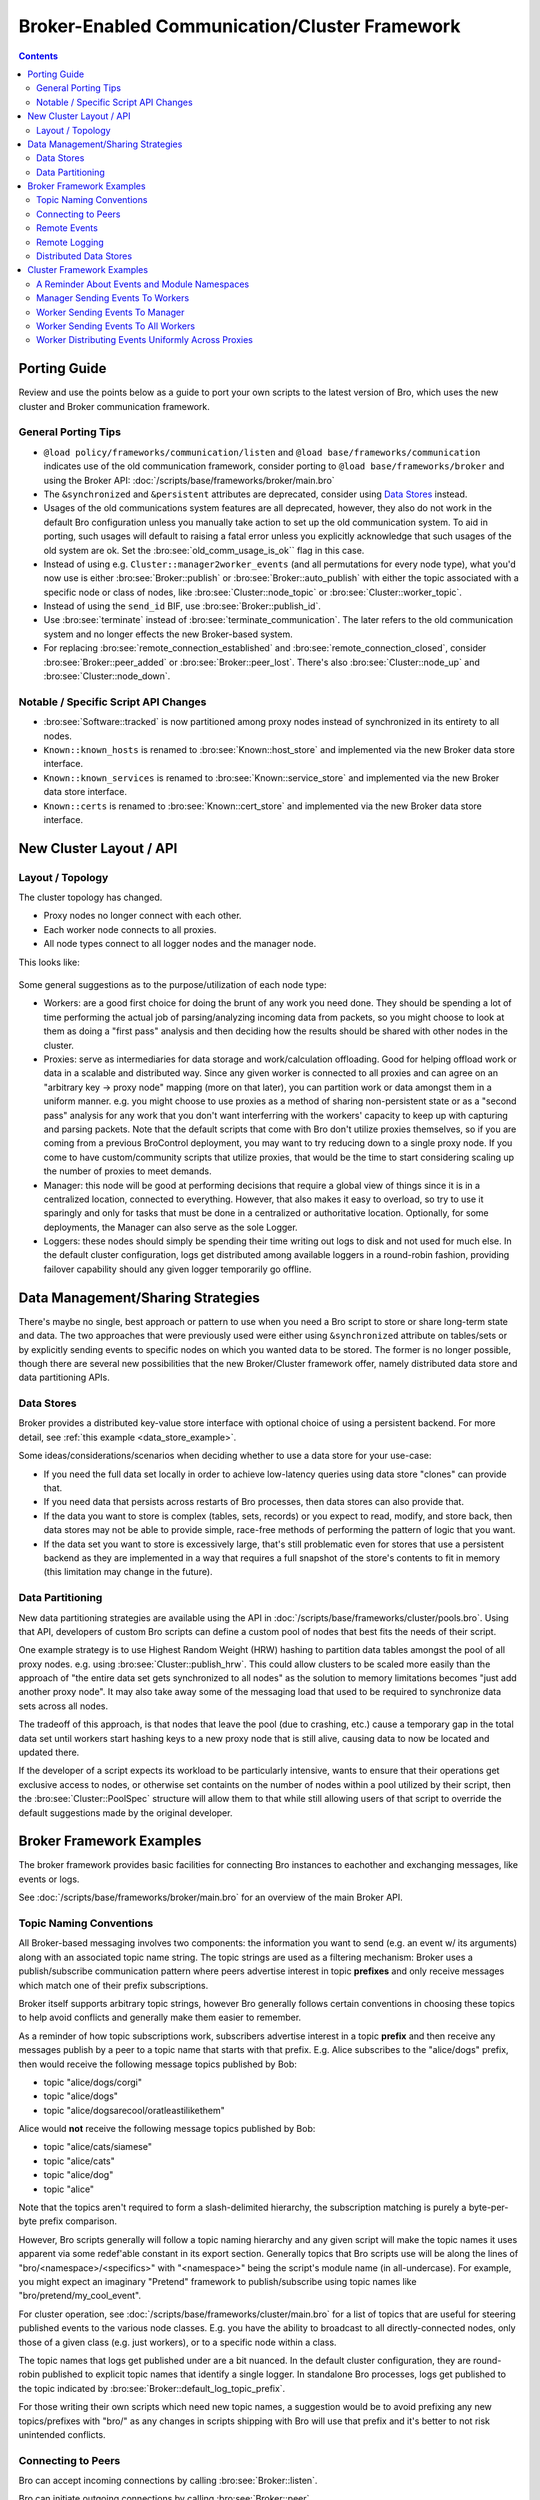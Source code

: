 .. _CAF: https://github.com/actor-framework/actor-framework

.. _brokercomm-framework:

==============================================
Broker-Enabled Communication/Cluster Framework
==============================================

.. rst-class:: opening

    Bro now uses the `Broker Library
    <../components/broker/README.html>`_ to exchange information with
    other Bro processes.  Broker itself uses CAF_ (C++ Actor Framework)
    internally for connecting nodes and exchanging arbitrary data over
    networks.  Broker then introduces, on top of CAF, a topic-based
    publish/subscribe communication pattern using a data model that is
    compatible to Bro's.  Broker itself can be utilized outside the
    context of Bro, with Bro itself making use of only a few predefined
    Broker message formats that represent Bro events, log entries, etc.

    In summary, the Bro's Broker framework provides basic facilities for
    connecting broker-enabled peers (e.g. Bro instances) to each other
    and exchanging messages (e.g. events and logs).  With this comes
    changes in how clusters operate and, since Broker significantly
    differs from the previous communication framework, there are several
    changes in the set of scripts that Bro ships with that may break
    your own customizations.  This document aims to describe the changes
    that have been made, making it easier to port your own scripts.  It
    also gives examples of Broker and the new cluster framework that
    show off all the new features and capabilities.

.. contents::

Porting Guide
=============

Review and use the points below as a guide to port your own scripts
to the latest version of Bro, which uses the new cluster and Broker
communication framework.

General Porting Tips
--------------------

- ``@load policy/frameworks/communication/listen`` and
  ``@load base/frameworks/communication`` indicates use of the
  old communication framework, consider porting to
  ``@load base/frameworks/broker`` and using the Broker API:
  :doc:`/scripts/base/frameworks/broker/main.bro`

- The ``&synchronized`` and ``&persistent`` attributes are deprecated,
  consider using `Data Stores`_ instead.

- Usages of the old communications system features are all deprecated,
  however, they also do not work in the default Bro configuration unless
  you manually take action to set up the old communication system.
  To aid in porting, such usages will default to raising a fatal error
  unless you explicitly acknowledge that such usages of the old system
  are ok.  Set the :bro:see:`old_comm_usage_is_ok`` flag in this case.

- Instead of using e.g. ``Cluster::manager2worker_events`` (and all
  permutations for every node type), what you'd now use is either 
  :bro:see:`Broker::publish` or :bro:see:`Broker::auto_publish` with
  either the topic associated with a specific node or class of nodes,
  like :bro:see:`Cluster::node_topic` or
  :bro:see:`Cluster::worker_topic`.

- Instead of using the ``send_id`` BIF, use :bro:see:`Broker::publish_id`.

- Use :bro:see:`terminate` instead of :bro:see:`terminate_communication`.
  The later refers to the old communication system and no longer effects
  the new Broker-based system.

- For replacing :bro:see:`remote_connection_established` and
  :bro:see:`remote_connection_closed`, consider :bro:see:`Broker::peer_added`
  or :bro:see:`Broker::peer_lost`.  There's also :bro:see:`Cluster::node_up`
  and :bro:see:`Cluster::node_down`.

Notable / Specific Script API Changes
-------------------------------------

- :bro:see:`Software::tracked` is now partitioned among proxy nodes
  instead of synchronized in its entirety to all nodes.

- ``Known::known_hosts`` is renamed to :bro:see:`Known::host_store` and
  implemented via the new Broker data store interface.

- ``Known::known_services`` is renamed to :bro:see:`Known::service_store`
  and implemented via the new Broker data store interface.

- ``Known::certs`` is renamed to :bro:see:`Known::cert_store`
  and implemented via the new Broker data store interface.

New Cluster Layout / API
========================

Layout / Topology
-----------------

The cluster topology has changed.

- Proxy nodes no longer connect with each other.

- Each worker node connects to all proxies.

- All node types connect to all logger nodes and the manager node.

This looks like:

.. figure:: broker/cluster-layout.png

Some general suggestions as to the purpose/utilization of each node type:

- Workers: are a good first choice for doing the brunt of any work you need
  done.  They should be spending a lot of time performing the actual job
  of parsing/analyzing incoming data from packets, so you might choose
  to look at them as doing a "first pass" analysis and then deciding how
  the results should be shared with other nodes in the cluster.

- Proxies: serve as intermediaries for data storage and work/calculation
  offloading.  Good for helping offload work or data in a scalable and
  distributed way.  Since any given worker is connected to all
  proxies and can agree on an "arbitrary key -> proxy node" mapping
  (more on that later), you can partition work or data amongst them in a
  uniform manner.  e.g. you might choose to use proxies as a method of
  sharing non-persistent state or as a "second pass" analysis for any
  work that you don't want interferring with the workers' capacity to
  keep up with capturing and parsing packets.  Note that the default scripts
  that come with Bro don't utilize proxies themselves, so if you are coming
  from a previous BroControl deployment, you may want to try reducing down
  to a single proxy node.  If you come to have custom/community scripts
  that utilize proxies, that would be the time to start considering scaling
  up the number of proxies to meet demands.

- Manager: this node will be good at performing decisions that require a
  global view of things since it is in a centralized location, connected
  to everything.  However, that also makes it easy to overload, so try
  to use it sparingly and only for tasks that must be done in a
  centralized or authoritative location. Optionally, for some
  deployments, the Manager can also serve as the sole Logger.

- Loggers: these nodes should simply be spending their time writing out
  logs to disk and not used for much else.  In the default cluster
  configuration, logs get distributed among available loggers in a
  round-robin fashion, providing failover capability should any given
  logger temporarily go offline.

Data Management/Sharing Strategies
==================================

There's maybe no single, best approach or pattern to use when you need a
Bro script to store or share long-term state and data.  The two
approaches that were previously used were either using ``&synchronized``
attribute on tables/sets or by explicitly sending events to specific
nodes on which you wanted data to be stored.  The former is no longer
possible, though there are several new possibilities that the new
Broker/Cluster framework offer, namely distributed data store and data
partitioning APIs.

Data Stores
-----------

Broker provides a distributed key-value store interface with optional
choice of using a persistent backend. For more detail, see
:ref:`this example <data_store_example>`.

Some ideas/considerations/scenarios when deciding whether to use
a data store for your use-case:

* If you need the full data set locally in order to achieve low-latency
  queries using data store "clones" can provide that.

* If you need data that persists across restarts of Bro processes, then
  data stores can also provide that.

* If the data you want to store is complex (tables, sets, records) or
  you expect to read, modify, and store back, then data stores may not
  be able to provide simple, race-free methods of performing the pattern
  of logic that you want.

* If the data set you want to store is excessively large, that's still
  problematic even for stores that use a persistent backend as they are
  implemented in a way that requires a full snapshot of the store's
  contents to fit in memory (this limitation may change in the future).

Data Partitioning
-----------------

New data partitioning strategies are available using the API in
:doc:`/scripts/base/frameworks/cluster/pools.bro`.  Using that API, developers
of custom Bro scripts can define a custom pool of nodes that best fits the
needs of their script.

One example strategy is to use Highest Random Weight (HRW) hashing to
partition data tables amongst the pool of all proxy nodes.  e.g. using
:bro:see:`Cluster::publish_hrw`.  This could allow clusters to
be scaled more easily than the approach of "the entire data set gets
synchronized to all nodes" as the solution to memory limitations becomes
"just add another proxy node".  It may also take away some of the
messaging load that used to be required to synchronize data sets across
all nodes.

The tradeoff of this approach, is that nodes that leave the pool (due to
crashing, etc.) cause a temporary gap in the total data set until
workers start hashing keys to a new proxy node that is still alive,
causing data to now be located and updated there.

If the developer of a script expects its workload to be particularly
intensive, wants to ensure that their operations get exclusive
access to nodes, or otherwise set containts on the number of nodes within
a pool utilized by their script, then the :bro:see:`Cluster::PoolSpec`
structure will allow them to that while still allowing users of that script
to override the default suggestions made by the original developer.

Broker Framework Examples
=========================

The broker framework provides basic facilities for connecting Bro instances
to eachother and exchanging messages, like events or logs.

See :doc:`/scripts/base/frameworks/broker/main.bro` for an overview
of the main Broker API.

.. _broker_topic_naming:

Topic Naming Conventions
------------------------

All Broker-based messaging involves two components: the information you
want to send (e.g. an event w/ its arguments) along with an associated
topic name string.  The topic strings are used as a filtering mechanism:
Broker uses a publish/subscribe communication pattern where peers
advertise interest in topic **prefixes** and only receive messages which
match one of their prefix subscriptions.

Broker itself supports arbitrary topic strings, however Bro generally
follows certain conventions in choosing these topics to help avoid
conflicts and generally make them easier to remember.

As a reminder of how topic subscriptions work, subscribers advertise
interest in a topic **prefix** and then receive any messages publish by a
peer to a topic name that starts with that prefix.  E.g. Alice
subscribes to the "alice/dogs" prefix, then would receive the following
message topics published by Bob:

- topic "alice/dogs/corgi"
- topic "alice/dogs"
- topic "alice/dogsarecool/oratleastilikethem"

Alice would **not** receive the following message topics published by Bob:

- topic "alice/cats/siamese"
- topic "alice/cats"
- topic "alice/dog"
- topic "alice"

Note that the topics aren't required to form a slash-delimited hierarchy,
the subscription matching is purely a byte-per-byte prefix comparison.

However, Bro scripts generally will follow a topic naming hierarchy and
any given script will make the topic names it uses apparent via some
redef'able constant in its export section.  Generally topics that Bro
scripts use will be along the lines of "bro/<namespace>/<specifics>"
with "<namespace>" being the script's module name (in all-undercase).
For example, you might expect an imaginary "Pretend" framework to
publish/subscribe using topic names like "bro/pretend/my_cool_event".

For cluster operation, see :doc:`/scripts/base/frameworks/cluster/main.bro`
for a list of topics that are useful for steering published events to
the various node classes.  E.g. you have the ability to broadcast to all
directly-connected nodes, only those of a given class (e.g. just workers),
or to a specific node within a class.

The topic names that logs get published under are a bit nuanced.  In the
default cluster configuration, they are round-robin published to
explicit topic names that identify a single logger.  In standalone Bro
processes, logs get published to the topic indicated by
:bro:see:`Broker::default_log_topic_prefix`.

For those writing their own scripts which need new topic names, a
suggestion would be to avoid prefixing any new topics/prefixes with
"bro/" as any changes in scripts shipping with Bro will use that prefix
and it's better to not risk unintended conflicts.

Connecting to Peers
-------------------

Bro can accept incoming connections by calling :bro:see:`Broker::listen`.

.. btest-include:: ${DOC_ROOT}/frameworks/broker/connecting-listener.bro

Bro can initiate outgoing connections by calling :bro:see:`Broker::peer`.

.. btest-include:: ${DOC_ROOT}/frameworks/broker/connecting-connector.bro

In either case, connection status updates are monitored via the
:bro:see:`Broker::peer_added` and :bro:see:`Broker::peer_lost` events.

Remote Events
-------------

To receive remote events, you need to first subscribe to a "topic" to which
the events are being sent.  A topic is just a string chosen by the sender,
and named in a way that helps organize events into various categories.
See the :ref:`topic naming conventions section <broker_topic_naming>` for
more on how topics work and are chosen.

Use the :bro:see:`Broker::subscribe` function to subscribe to topics and
define any event handlers for events that peers will send.

.. btest-include:: ${DOC_ROOT}/frameworks/broker/events-listener.bro

There are two different ways to send events.

The first is to call the :bro:see:`Broker::publish` function which you can
supply directly with the event and its arguments or give it the return value of
:bro:see:`Broker::make_event` in case you need to send the same event/args
multiple times.  When publishing events like this, local event handlers for
the event are not called.

The second option is to call the :bro:see:`Broker::auto_publish` function where
you specify a particular event that will be automatically sent to peers
whenever the event is called locally via the normal event invocation syntax.
When auto-publishing events, local event handler for the event are called
in addition to sending the event to any subscribed peers.

.. btest-include:: ${DOC_ROOT}/frameworks/broker/events-connector.bro

Note that the subscription model is prefix-based, meaning that if you subscribe
to the "bro/events" topic prefix you would receive events that are published
to topic names  "bro/events/foo" and "bro/events/bar" but not "bro/misc".

Remote Logging
--------------

.. btest-include:: ${DOC_ROOT}/frameworks/broker/testlog.bro

To toggle remote logs, redef :bro:see:`Log::enable_remote_logging`.
Use the :bro:see:`Broker::subscribe` function to advertise interest
in logs written by peers.  The topic names that Bro uses are determined by
:bro:see:`Broker::log_topic`.

.. btest-include:: ${DOC_ROOT}/frameworks/broker/logs-listener.bro

.. btest-include:: ${DOC_ROOT}/frameworks/broker/logs-connector.bro

Note that logging events are only raised locally on the node that performs
the :bro:see:`Log::write` and not automatically published to peers.

.. _data_store_example:

Distributed Data Stores
-----------------------

See :doc:`/scripts/base/frameworks/broker/store.bro` for an overview
of the Broker data store API.

There are two flavors of key-value data store interfaces: master and clone.

A master data store can be cloned from remote peers which may then
perform lightweight, local queries against the clone, which
automatically stays synchronized with the master store.  Clones cannot
modify their content directly, instead they send modifications to the
centralized master store which applies them and then broadcasts them to
all clones.

Master stores get to choose what type of storage backend to
use.  E.g. In-memory versus SQLite for persistence.

Data stores also support expiration on a per-key basis using an amount of
time relative to the entry's last modification time.

.. btest-include:: ${DOC_ROOT}/frameworks/broker/stores-listener.bro

.. btest-include:: ${DOC_ROOT}/frameworks/broker/stores-connector.bro

Note that all data store queries must be made within Bro's asynchronous
``when`` statements and must specify a timeout block.

Cluster Framework Examples
==========================

This section contains a few brief examples of how various communication
patterns one might use when developing Bro scripts that are to operate in
the context of a cluster.

A Reminder About Events and Module Namespaces
---------------------------------------------

For simplicity, the following examples do not use any modules/namespaces.
If you choose to use them within your own code, it's important to
remember that the ``event`` and ``schedule`` dispatching statements
should always use the fully-qualified event name.

For example, this will likely not work as expected:

.. code:: bro

    module MyModule;

    export {
        global my_event: event();
    }

    event my_event()
        {
        print "got my event";
        }

    event bro_init()
        {
        event my_event();
        schedule 10sec { my_event() };
        }

This code runs without errors, however, the local ``my_event`` handler
will never be called and also not any remote handlers either, even if
:bro:see:`Broker::auto_publish` was used elsewhere for it.  Instead, at
minimum you would need change the ``bro_init()`` handler:

.. code:: bro

    event bro_init()
        {
        event MyModule::my_event();
        schedule 10sec { MyModule::my_event() };
        }

Though, an easy rule of thumb to remember would be to always use the
explicit module namespace scoping and you can't go wrong:

.. code:: bro

    module MyModule;

    export {
        global MyModule::my_event: event();
    }

    event MyModule::my_event()
        {
        print "got my event";
        }

    event bro_init()
        {
        event MyModule::my_event();
        schedule 10sec { MyModule::my_event() };
        }

Note that other identifiers in Bro do not have this inconsistency
related to module namespacing, it's just events that require
explicitness.

Manager Sending Events To Workers
---------------------------------

This is fairly straightforward, we just need a topic name which we know
all workers are subscribed combined with the event we want to send them.

.. code:: bro

    event manager_to_workers(s: string)
        {
        print "got event from manager", s;
        }

    event some_event_handled_on_manager()
        {
        Broker::publish(Cluster::worker_topic, manager_to_workers,
                        "hello v0");

        # If you know this event is only handled on the manager, you don't
        # need any of the following conditions, they're just here as an
        # example of how you can further discriminate based on node identity.

        # Can check based on the name of the node.
        if ( Cluster::node == "manager" )
            Broker::publish(Cluster::worker_topic, manager_to_workers,
                            "hello v1");

        # Can check based on the type of the node.
        if ( Cluster::local_node_type() == Cluster::MANAGER )
            Broker::publish(Cluster::worker_topic, manager_to_workers,
                            "hello v2");

        # The run-time overhead of the above conditions can even be
        # eliminated by using the following conditional directives.
        # It's evaluated once per node at parse-time and, if false,
        # any code within is just ignored / treated as not existing at all.
        @if ( Cluster::local_node_type() == Cluster::MANAGER )
            Broker::publish(Cluster::worker_topic, manager_to_workers,
                            "hello v3");
        @endif
        }

Worker Sending Events To Manager
--------------------------------

This should look almost identical to the previous case of sending an event
from the manager to workers, except it simply changes the topic name to
one which the manager is subscribed.

.. code:: bro

    event worker_to_manager(worker_name: string)
        {
        print "got event from worker", worker_name;
        }

    event some_event_handled_on_worker()
        {
        Broker::publish(Cluster::manager_topic, worker_to_manager,
                        Cluster::node);
        }

Worker Sending Events To All Workers
------------------------------------

Since workers are not directly connected to each other in the cluster
topology, this type of communication is a bit different than what we
did before.  Instead of using :bro:see:`Broker::publish` we use different
"relay" calls to hop the message from a different node that *is* connected.

.. code:: bro

    event worker_to_workers(worker_name: string)
        {
        print "got event from worker", worker_name;
        }

    event some_event_handled_on_worker()
        {
        # We know the manager is connected to all workers, so we could
        # choose to relay the event across it.  Note that sending the event
        # this way will not allow the manager to handle it, even if it
        # does have an event handler.
        Broker::relay(Cluster::manager_topic, Cluster::worker_topic,
                      worker_to_workers, Cluster::node + " (via manager)");

        # We also know that any given proxy is connected to all workers,
        # though now we have a choice of which proxy to use.  If we
        # want to distribute the work associated with relaying uniformly,
        # we can use a round-robin strategy.  The key used here is simply
        # used by the cluster framework internally to keep track of the
        # which node is up next in the round-robin.
        Cluster::relay_rr(Cluster::proxy_pool, "example_key",
                          Cluster::worker_topic, worker_to_workers,
                          Cluster::node + " (via a proxy)");
        }

Worker Distributing Events Uniformly Across Proxies
---------------------------------------------------

If you want to offload some data/work from a worker to your proxies,
we can make use of a `Highest Random Weight (HRW) hashing
<https://en.wikipedia.org/wiki/Rendezvous_hashing>`_ distribution strategy
to uniformly map an arbitrary key space across all available proxies.

.. code:: bro

    event worker_to_proxies(worker_name: string)
        {
        print "got event from worker", worker_name;
        }

    global my_counter = 0;

    event some_event_handled_on_worker()
        {
        # The key here is used to choose which proxy shall receive
        # the event.  Different keys may map to different nodes, but
        # any given key always maps to the same node provided the
        # pool of nodes remains consistent.  If a proxy goes offline,
        # that key maps to a different node until the original comes
        # back up.
        Cluster::publish_hrw(Cluster::proxy_pool,
                             cat("example_key", ++my_counter),
                             worker_to_proxies, Cluster::node);
        }
